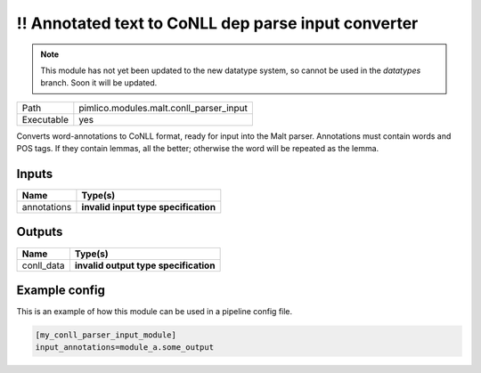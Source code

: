 !! Annotated text to CoNLL dep parse input converter
~~~~~~~~~~~~~~~~~~~~~~~~~~~~~~~~~~~~~~~~~~~~~~~~~~~~

.. py:module:: pimlico.modules.malt.conll_parser_input

.. note::

   This module has not yet been updated to the new datatype system, so cannot be used in the `datatypes` branch. Soon it will be updated.

+------------+-----------------------------------------+
| Path       | pimlico.modules.malt.conll_parser_input |
+------------+-----------------------------------------+
| Executable | yes                                     |
+------------+-----------------------------------------+

Converts word-annotations to CoNLL format, ready for input into the Malt parser.
Annotations must contain words and POS tags. If they contain lemmas, all the better; otherwise the word will
be repeated as the lemma.

.. todo::

   Update to new datatypes system and add test pipeline


Inputs
======

+-------------+--------------------------------------+
| Name        | Type(s)                              |
+=============+======================================+
| annotations | **invalid input type specification** |
+-------------+--------------------------------------+

Outputs
=======

+------------+---------------------------------------+
| Name       | Type(s)                               |
+============+=======================================+
| conll_data | **invalid output type specification** |
+------------+---------------------------------------+

Example config
==============

This is an example of how this module can be used in a pipeline config file.

.. code-block:: ini
   
   [my_conll_parser_input_module]
   input_annotations=module_a.some_output
   

